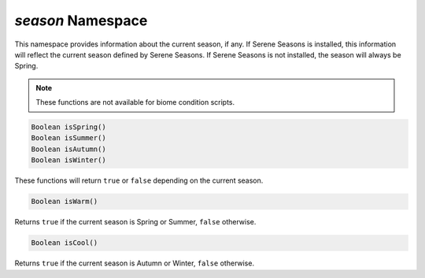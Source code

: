 *season* Namespace
==================

This namespace provides information about the current season, if any. If Serene Seasons is installed, this information will reflect the current season defined by Serene Seasons.
If Serene Seasons is not installed, the season will always be Spring.

.. note::
    These functions are not available for biome condition scripts.

.. code-block:: javascript

    Boolean isSpring()
    Boolean isSummer()
    Boolean isAutumn()
    Boolean isWinter()

These functions will return ``true`` or ``false`` depending on the current season.

.. code-block:: javascript

    Boolean isWarm()

Returns ``true`` if the current season is Spring or Summer, ``false`` otherwise.

.. code-block:: javascript

    Boolean isCool()

Returns ``true`` if the current season is Autumn or Winter, ``false`` otherwise.